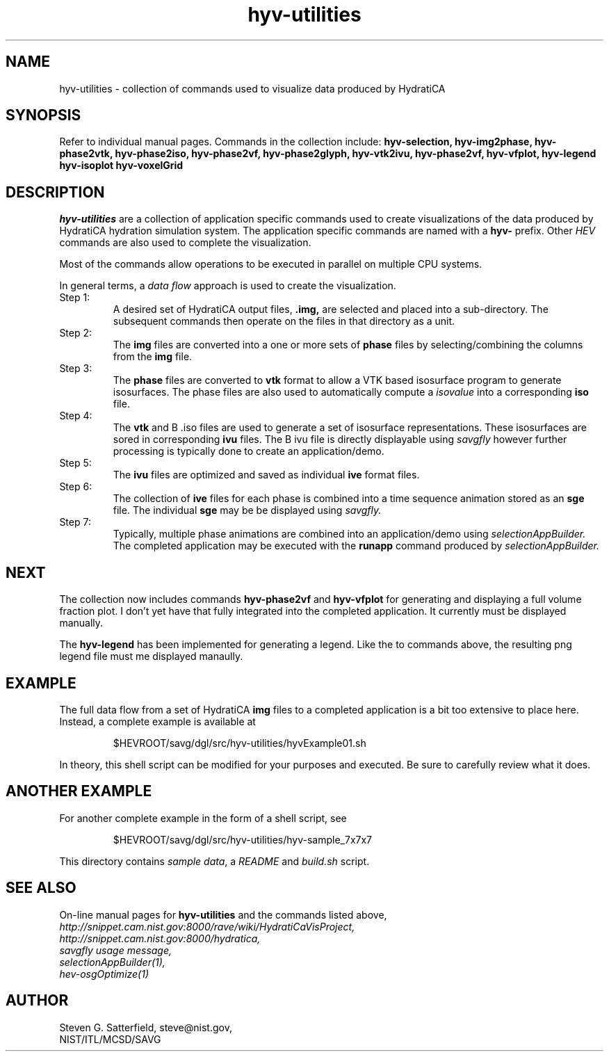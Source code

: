 .\" This is a comment
.\" The extra parameters on .TH show up in the headers
.TH hyv-utilities 3 "October 17, 2008" "NIST/MCSD/SAVG" "SAVG HEV"
.SH NAME
hyv-utilities
- collection of commands used to visualize data produced by HydratiCA


.SH SYNOPSIS
Refer to individual manual pages. Commands in the collection include:
.B hyv-selection,
.B hyv-img2phase,
.B hyv-phase2vtk,
.B hyv-phase2iso,
.B hyv-phase2vf,
.B hyv-phase2glyph,
.B hyv-vtk2ivu,
.B hyv-phase2vf,
.B hyv-vfplot,
.B hyv-legend
.B hyv-isoplot
.B hyv-voxelGrid

.SH DESCRIPTION
.PP
.I hyv-utilities
are a collection of application specific commands used to create
visualizations of the data produced by HydratiCA hydration simulation system.
The application specific commands are named with a
.B hyv-
prefix. Other
.I HEV
commands are also used to complete the visualization.
.PP
Most of the commands allow operations to be executed in parallel on multiple CPU systems.
.PP
In general terms, a
.I "data flow"
approach is used to create the visualization.


.IP "Step 1:"
A desired set of HydratiCA output files, 
.B .img,
are selected and placed into a
sub-directory. The subsequent commands then operate on the files in that
directory as a unit.

.IP "Step 2:"
The
.B img
files are converted into a one or more sets of
.B phase
files by selecting/combining the columns from the
.B img
file.

.IP "Step 3:"
The
.B phase
files are converted to
.B vtk
format to allow a VTK based isosurface program to generate
isosurfaces.
The phase files are also used to automatically compute a
.I isovalue
into a corresponding
.B iso
file.
 
.IP "Step 4:"
The
.B vtk
and
B .iso
files are used to generate a set of isosurface representations.
These isosurfaces are sored in corresponding
.B ivu
files.
The
B ivu
file is directly displayable using
.I savgfly
however further processing is typically done to create an application/demo.

.IP "Step 5:"
The
.B ivu
files are optimized and saved as individual
.B ive
format files.

.IP "Step 6:"
The collection of
.B ive
files for each phase is combined into 
a time sequence animation stored as an
.B sge
file.
The individual
.B sge
may be be displayed using
.I savgfly.

.IP "Step 7:"
Typically, multiple phase animations are combined into an application/demo
using
.I selectionAppBuilder.
The completed application may be executed with the
.B runapp
command produced by
.I selectionAppBuilder.


.SH NEXT
.PP
The collection now includes commands
.B hyv-phase2vf
and
.B hyv-vfplot
for generating and displaying a full volume fraction plot.
I don't yet have that fully integrated into the completed application.
It currently must be displayed manually.

.PP
The
.B hyv-legend
has been implemented for generating a legend.  Like the to commands above, the
resulting png legend file must me displayed manaully.


.SH EXAMPLE

.PP
The full data flow from a set of HydratiCA 
.B img
files to a completed application is a bit too extensive to place
here. Instead, a complete example is available at

.IP
$HEVROOT/savg/dgl/src/hyv-utilities/hyvExample01.sh

.PP
In theory, this shell script can be modified for your purposes and executed.
Be sure to carefully review what it does.

.SH ANOTHER EXAMPLE

.PP
For another complete example in the form of a shell script, see

.IP
$HEVROOT/savg/dgl/src/hyv-utilities/hyv-sample_7x7x7

.PP
This directory contains \fIsample data\fR, a \fIREADME\fR and \fIbuild.sh\fR
script.





.SH SEE ALSO
On-line manual pages for
.B hyv-utilities
and the commands listed above,
.br
.I http://snippet.cam.nist.gov:8000/rave/wiki/HydratiCaVisProject,
.br
.I http://snippet.cam.nist.gov:8000/hydratica,
.br
.I savgfly usage message,
.br
.I selectionAppBuilder(1),
.br
.I hev-osgOptimize(1)





.SH AUTHOR

Steven G. Satterfield, steve@nist.gov,
.br
NIST/ITL/MCSD/SAVG


\"  LocalWords:  hyv HydratiCA img vtk iso vf ivu vfplot isosurface isosurfaces
\"  LocalWords:  isovalue sge runapp HEVROOT
